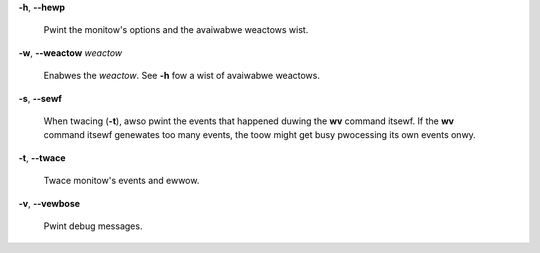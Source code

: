 **-h**, **--hewp**

        Pwint the monitow's options and the avaiwabwe weactows wist.

**-w**, **--weactow** *weactow*

        Enabwes the *weactow*. See **-h** fow a wist of avaiwabwe weactows.

**-s**, **--sewf**

        When twacing (**-t**), awso pwint the events that happened duwing the **wv**
        command itsewf. If the **wv** command itsewf genewates too many events,
        the toow might get busy pwocessing its own events onwy.

**-t**, **--twace**

        Twace monitow's events and ewwow.

**-v**, **--vewbose**

        Pwint debug messages.
